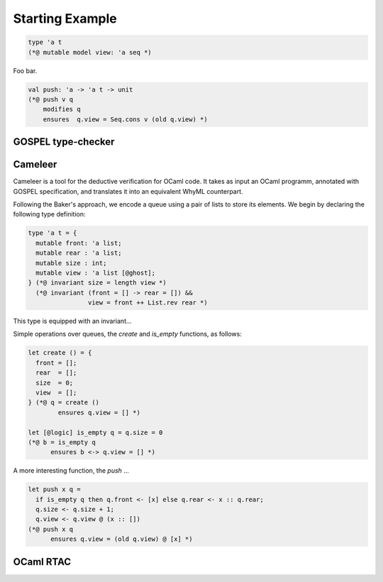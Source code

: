 Starting Example
================

.. code-block:: ocaml

   type 'a t
   (*@ mutable model view: 'a seq *)

Foo bar.

.. code-block:: ocaml

   val push: 'a -> 'a t -> unit
   (*@ push v q
       modifies q
       ensures  q.view = Seq.cons v (old q.view) *)

GOSPEL type-checker
~~~~~~~~~~~~~~~~~~~

.. todo::

   - show how the type-checker works for this example
   - should we also show the use of the `why3gospel` plugin for this example?

Cameleer
~~~~~~~~

Cameleer is a tool for the deductive verification for OCaml code. It takes as
input an OCaml programm, annotated with GOSPEL specification, and translates it
into an equivalent WhyML counterpart.

.. todo::

   include a more comprehensive introduction to the Cameleer tool

Following the Baker's approach, we encode a queue using a pair of lists to store
its elements. We begin by declaring the following type definition:

.. code-block:: ocaml

   type 'a t = {
     mutable front: 'a list;
     mutable rear : 'a list;
     mutable size : int;
     mutable view : 'a list [@ghost];
   } (*@ invariant size = length view *)
     (*@ invariant (front = [] -> rear = []) &&
                   view = front ++ List.rev rear *)

.. todo::

   change the type of field `view` to a sequence

This type is equipped with an invariant...

Simple operations over queues, the `create` and `is_empty` functions, as
follows:

.. code-block:: ocaml

   let create () = {
     front = [];
     rear  = [];
     size  = 0;
     view  = [];
   } (*@ q = create ()
           ensures q.view = [] *)

   let [@logic] is_empty q = q.size = 0
   (*@ b = is_empty q
         ensures b <-> q.view = [] *)

A more interesting function, the `push` ...

.. code-block:: ocaml

   let push x q =
     if is_empty q then q.front <- [x] else q.rear <- x :: q.rear;
     q.size <- q.size + 1;
     q.view <- q.view @ (x :: [])
   (*@ push x q
         ensures q.view = (old q.view) @ [x] *)

.. todo::

   change the `push` operation to follow the queue model of the FM'19 paper

OCaml RTAC
~~~~~~~~~~

.. todo::

   use the ephemeral queue example to showcase Clément's RTAC tool
